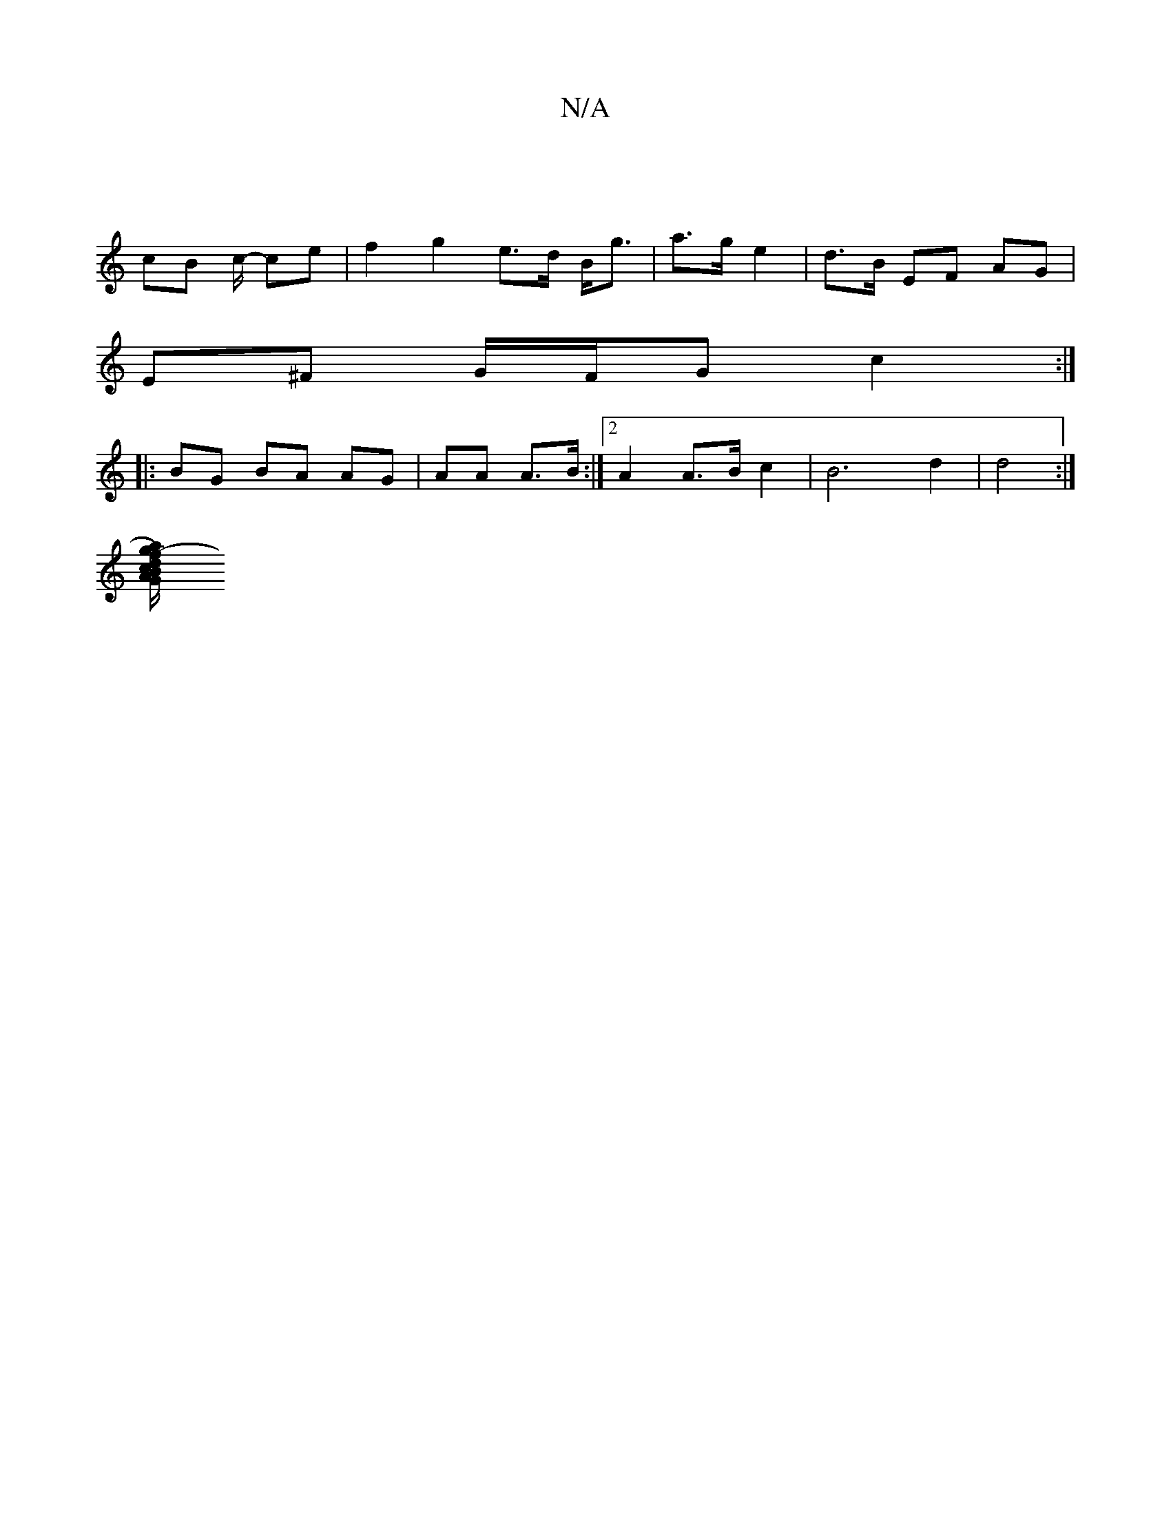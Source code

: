 X:1
T:N/A
M:4/4
R:N/A
K:Cmajor
 ||
cB c/- ce|f2 g2 e>d B<g| a>g e2 | d>B EF AG|
E^F G/F/G c2 :|
|: BG BA AG|AA A>B :|2 A2A>B c2 | B6 d2 | d4 :|
[a2g-).f d2 c | B/A/d fd ea | E4 G4 :|2 c2 A2 EA | GA BA FGAG|FDDF E2B,2 D2|E/F/G/A/ AG